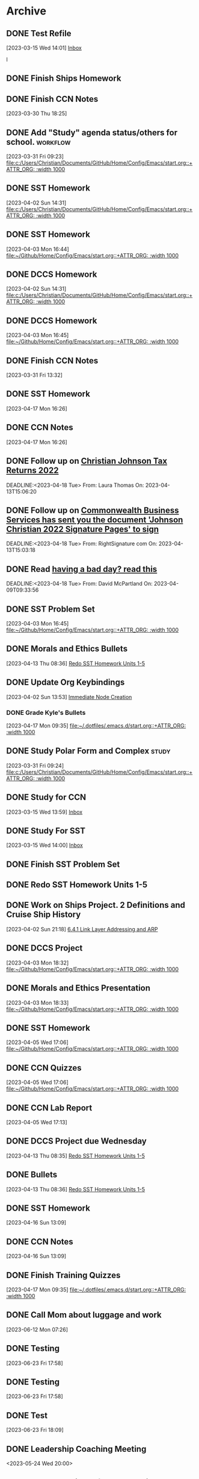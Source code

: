* Archive

** DONE Test Refile
CLOSED: [2023-03-15 Wed 14:02]
:LOGBOOK:
- State "DONE"       from "TODO"       [2023-03-15 Wed 14:02]
:END:
  [2023-03-15 Wed 14:01]
  [[file:~/.emacs.d/OrgFiles/Tasks.org::*Inbox][Inbox]]

l
** DONE Finish Ships Homework
CLOSED: [2023-03-31 Fri 09:00] DEADLINE: <2023-03-31 Fri>
:LOGBOOK:
- State "DONE"       from "TODO"       [2023-03-31 Fri 09:00]
:END:

** DONE Finish CCN Notes 
CLOSED: [2023-03-31 Fri 09:00] DEADLINE: <2023-03-31 Fri>
:LOGBOOK:
- State "DONE"       from "TODO"       [2023-03-31 Fri 09:00]
:END:
  [2023-03-30 Thu 18:25]

** DONE Add "Study" agenda status/others for school.              :workflow: 
  [2023-03-31 Fri 09:23]
  [[file:c:/Users/Christian/Documents/GitHub/Home/Config/Emacs/start.org::+ATTR_ORG: :width 1000]]

** DONE SST Homework 
CLOSED: [2023-04-03 Mon 18:12] DEADLINE: <2023-04-03 Mon>
:LOGBOOK:
- State "DONE"       from "TODO"       [2023-04-03 Mon 18:12]
:END:
  [2023-04-02 Sun 14:31]
  [[file:c:/Users/Christian/Documents/GitHub/Home/Config/Emacs/start.org::+ATTR_ORG: :width 1000]]

** DONE SST Homework
CLOSED: [2023-04-03 Mon 18:13] DEADLINE: <2023-04-05 Wed>
:LOGBOOK:
- State "DONE"       from "TODO"       [2023-04-03 Mon 18:13]
:END:
  [2023-04-03 Mon 16:44]
  [[file:~/Github/Home/Config/Emacs/start.org::+ATTR_ORG: :width 1000]]

** DONE DCCS Homework 
CLOSED: [2023-04-03 Mon 18:31] DEADLINE: <2023-04-03 Mon>
:LOGBOOK:
- State "DONE"       from "TODO"       [2023-04-03 Mon 18:31]
:END:
  [2023-04-02 Sun 14:31]
  [[file:c:/Users/Christian/Documents/GitHub/Home/Config/Emacs/start.org::+ATTR_ORG: :width 1000]]

** DONE DCCS Homework  
CLOSED: [2023-04-03 Mon 18:31] DEADLINE: <2023-04-03 Mon>
:LOGBOOK:
- State "DONE"       from "TODO"       [2023-04-03 Mon 18:31]
:END:
  [2023-04-03 Mon 16:45]
  [[file:~/Github/Home/Config/Emacs/start.org::+ATTR_ORG: :width 1000]]

** DONE Finish CCN Notes
CLOSED: [2023-04-02 Sun 22:03] DEADLINE: <2023-04-03 Mon>
:LOGBOOK:
- State "DONE"       from "HOMEWORK"   [2023-04-02 Sun 22:03]
:END:
  [2023-03-31 Fri 13:32]

** DONE SST Homework 
CLOSED: [2023-04-18 Tue 07:24] DEADLINE: <2023-04-19 Wed>
:LOGBOOK:
- State "DONE"       from "HOMEWORK"   [2023-04-18 Tue 07:24]
:END:
  [2023-04-17 Mon 16:26]

** DONE CCN Notes 
CLOSED: [2023-04-18 Tue 07:24] DEADLINE: <2023-04-19 Wed>
:LOGBOOK:
- State "DONE"       from "HOMEWORK"   [2023-04-18 Tue 07:24]
:END:
  [2023-04-17 Mon 16:26]

** DONE Follow up on [[mu4e:msgid:CH2PR17MB357543E51CE3C14D641EFD08CD989@CH2PR17MB3575.namprd17.prod.outlook.com][Christian Johnson Tax Returns 2022]] 
 CLOSED: [2023-04-18 Tue 07:56] SCHEDULED:<2023-04-16 Sun>
 :LOGBOOK:
 - State "DONE"       from "TODO"       [2023-04-18 Tue 07:56]
 :END:
 DEADLINE:<2023-04-18 Tue> 
 From: Laura Thomas On: 2023-04-13T15:06:20

** DONE Follow up on [[mu4e:msgid:010001877c002afb-3bbbf470-02bf-4303-ae34-a07293166012-000000@email.amazonses.com][Commonwealth Business Services has sent you the document 'Johnson Christian 2022 Signature Pages' to sign]] 
 CLOSED: [2023-04-18 Tue 07:56] SCHEDULED:<2023-04-16 Sun>
 :LOGBOOK:
 - State "DONE"       from "TODO"       [2023-04-18 Tue 07:56]
 :END:
 DEADLINE:<2023-04-18 Tue> 
 From: RightSignature com On: 2023-04-13T15:03:18

** DONE Read [[mu4e:msgid:PH7PR12MB59288130BC8BCF99A8FF9F31AD949@PH7PR12MB5928.namprd12.prod.outlook.com][having a bad day?  read this]] 
 CLOSED: [2023-04-18 Tue 07:56] SCHEDULED:<2023-04-16 Sun>
 :LOGBOOK:
 - State "DONE"       from "TODO"       [2023-04-18 Tue 07:56]
 :END:
 DEADLINE:<2023-04-18 Tue> 
 From: David McPartland On: 2023-04-09T09:33:56 
** DONE SST Problem Set 
CLOSED: [2023-04-18 Tue 10:03] DEADLINE: <2023-04-04 Tue>
:LOGBOOK:
- State "DONE"       from "TODO"       [2023-04-18 Tue 10:03]
:END:
  [2023-04-03 Mon 16:45]
  [[file:~/Github/Home/Config/Emacs/start.org::+ATTR_ORG: :width 1000]]

** DONE Morals and Ethics Bullets  
CLOSED: [2023-04-16 Sun 18:21] DEADLINE: <2023-04-17 Mon>
:LOGBOOK:
- State "DONE"       from "HOMEWORK"   [2023-04-16 Sun 18:21]
:END:
  [2023-04-13 Thu 08:36]
  [[file:~/Github/Home/OrgFiles/Personal/Tasks.org::*Redo SST Homework Units 1-5][Redo SST Homework Units 1-5]]

** DONE Update Org Keybindings 
CLOSED: [2023-05-16 Tue 09:43]
:LOGBOOK:
- State "DONE"       from "TODO"       [2023-05-16 Tue 09:43]
:END:
  [2023-04-02 Sun 13:53]
  [[file:c:/Users/Christian/Documents/GitHub/Home/Config/Emacs/emacs.org::*Immediate Node Creation][Immediate Node Creation]]

*** DONE Grade Kyle's Bullets 
CLOSED: [2023-05-16 Tue 09:43]
:LOGBOOK:
- State "DONE"       from "TODO"       [2023-05-16 Tue 09:43]
:END:
  [2023-04-17 Mon 09:35]
  [[file:~/.dotfiles/.emacs.d/start.org::+ATTR_ORG: :width 1000]]

** DONE Study Polar Form and Complex                                 :study: 
CLOSED: [2023-05-16 Tue 09:43]
:LOGBOOK:
- State "DONE"       from "STUDY"      [2023-05-16 Tue 09:43]
:END:
  [2023-03-31 Fri 09:24]
  [[file:c:/Users/Christian/Documents/GitHub/Home/Config/Emacs/start.org::+ATTR_ORG: :width 1000]]

** DONE Study for CCN
CLOSED: [2023-05-16 Tue 09:44] DEADLINE: <2023-03-21 Tue>
:LOGBOOK:
- State "DONE"       from "STUDY"      [2023-05-16 Tue 09:44]
:END:
  [2023-03-15 Wed 13:59]
  [[file:~/.emacs.d/OrgFiles/Tasks.org::*Inbox][Inbox]]

  
** DONE Study For SST
CLOSED: [2023-05-16 Tue 09:44] DEADLINE: <2023-03-17 Fri>
:LOGBOOK:
- State "DONE"       from "STUDY"      [2023-05-16 Tue 09:44]
- State "DONE"       from "TODO"       [2023-03-31 Fri 09:01]
- State "DONE"       from "TODO"       [2023-03-31 Fri 09:00]
:END:
  [2023-03-15 Wed 14:00]
  [[file:~/.emacs.d/OrgFiles/Tasks.org::*Inbox][Inbox]]

** DONE Finish SST Problem Set
CLOSED: [2023-04-04 Tue 22:22] DEADLINE: <2023-04-03 Mon>
:LOGBOOK:
- State "DONE"       from "HOMEWORK"   [2023-04-04 Tue 22:22]
:END:

** DONE Redo SST Homework Units 1-5
CLOSED: [2023-05-16 Tue 09:44] DEADLINE: <2023-04-02 Sun>
:LOGBOOK:
- State "DONE"       from "HOMEWORK"   [2023-05-16 Tue 09:44]
:END:

** DONE Work on Ships Project. 2 Definitions and Cruise Ship History 
CLOSED: [2023-04-05 Wed 22:02] DEADLINE: <2023-04-07 Fri>
:LOGBOOK:
- State "DONE"       from "HOMEWORK"   [2023-04-05 Wed 22:02]
:END:
  [2023-04-02 Sun 21:18]
  [[file:c:/Users/Christian/Documents/GitHub/Home/OrgFiles/Class Notes/CCN.org::*6.4.1 Link Layer Addressing and ARP][6.4.1 Link Layer Addressing and ARP]]

** DONE DCCS Project 
CLOSED: [2023-04-04 Tue 22:22] DEADLINE: <2023-04-07 Fri>
:LOGBOOK:
- State "DONE"       from "HOMEWORK"   [2023-04-04 Tue 22:22]
:END:
  [2023-04-03 Mon 18:32]
  [[file:~/Github/Home/Config/Emacs/start.org::+ATTR_ORG: :width 1000]]

** DONE Morals and Ethics Presentation 
CLOSED: [2023-05-16 Tue 09:44] DEADLINE: <2023-04-19 Wed>
:LOGBOOK:
- State "DONE"       from "HOMEWORK"   [2023-05-16 Tue 09:44]
:END:
  [2023-04-03 Mon 18:33]
  [[file:~/Github/Home/Config/Emacs/start.org::+ATTR_ORG: :width 1000]]

** DONE SST Homework  
CLOSED: [2023-04-05 Wed 20:04] DEADLINE: <2023-04-07 Fri>
:LOGBOOK:
- State "DONE"       from "HOMEWORK"   [2023-04-05 Wed 20:04]
:END:
  [2023-04-05 Wed 17:06]
  [[file:~/Github/Home/Config/Emacs/start.org::+ATTR_ORG: :width 1000]]

** DONE CCN Quizzes 
CLOSED: [2023-04-05 Wed 22:02] DEADLINE: <2023-04-05 Wed>
:LOGBOOK:
- State "DONE"       from "HOMEWORK"   [2023-04-05 Wed 22:02]
:END:
  [2023-04-05 Wed 17:06]
  [[file:~/Github/Home/Config/Emacs/start.org::+ATTR_ORG: :width 1000]]

** DONE CCN Lab Report 
CLOSED: [2023-04-16 Sun 13:11] DEADLINE: <2023-04-06 Thu>
:LOGBOOK:
- State "DONE"       from "HOMEWORK"   [2023-04-16 Sun 13:11]
:END:
  [2023-04-05 Wed 17:13]

** DONE DCCS Project due Wednesday 
CLOSED: [2023-05-16 Tue 09:44]
:LOGBOOK:
- State "DONE"       from "HOMEWORK"   [2023-05-16 Tue 09:44]
:END:
  [2023-04-13 Thu 08:35]
  [[file:~/Github/Home/OrgFiles/Personal/Tasks.org::*Redo SST Homework Units 1-5][Redo SST Homework Units 1-5]]

** DONE Bullets  
CLOSED: [2023-04-16 Sun 13:11] DEADLINE: <2023-04-16 Sun>
:LOGBOOK:
- State "DONE"       from "HOMEWORK"   [2023-04-16 Sun 13:11]
:END:
  [2023-04-13 Thu 08:36]
  [[file:~/Github/Home/OrgFiles/Personal/Tasks.org::*Redo SST Homework Units 1-5][Redo SST Homework Units 1-5]]

** DONE SST Homework 
CLOSED: [2023-04-16 Sun 13:09]
:LOGBOOK:
- State "DONE"       from "HOMEWORK"   [2023-04-16 Sun 13:09]
:END:
  [2023-04-16 Sun 13:09]

** DONE CCN Notes 
CLOSED: [2023-04-16 Sun 13:09]
:LOGBOOK:
- State "DONE"       from "HOMEWORK"   [2023-04-16 Sun 13:09]
:END:
  [2023-04-16 Sun 13:09]

** DONE Finish Training Quizzes 
CLOSED: [2023-05-16 Tue 09:44] DEADLINE: <2023-04-17 Mon>
:LOGBOOK:
- State "DONE"       from "HOMEWORK"   [2023-05-16 Tue 09:44]
:END:
  [2023-04-17 Mon 09:35]
  [[file:~/.dotfiles/.emacs.d/start.org::+ATTR_ORG: :width 1000]]

** DONE Call Mom about luggage and work 
CLOSED: [2023-06-16 Fri 15:31] DEADLINE: <2023-06-12 Mon 13:00>
:LOGBOOK:
- State "DONE"       from "TODO"       [2023-06-16 Fri 15:31]
:END:
  [2023-06-12 Mon 07:26]

** DONE Testing 
CLOSED: [2023-06-23 Fri 18:50]
:LOGBOOK:
- State "DONE"       from "TODO"       [2023-06-23 Fri 18:50]
:END:
  [2023-06-23 Fri 17:58]

** DONE Testing 
CLOSED: [2023-06-23 Fri 18:50]
:LOGBOOK:
- State "DONE"       from "TODO"       [2023-06-23 Fri 18:50]
:END:
  [2023-06-23 Fri 17:58]

** DONE Test 
CLOSED: [2023-06-23 Fri 18:50]
:LOGBOOK:
- State "DONE"       from "TODO"       [2023-06-23 Fri 18:50]
:END:
  [2023-06-23 Fri 18:09]

** DONE Leadership Coaching Meeting
CLOSED: [2023-06-23 Fri 18:50]
:LOGBOOK:
- State "DONE"       from "TODO"       [2023-06-23 Fri 18:50]
:END:
 <2023-05-24 Wed 20:00> 
 :PROPERTIES: 
 :ORG-TIMED-ALERTS: 
 :END: 

** DONE Teams Reminder for Leadership Coach 
CLOSED: [2023-06-23 Fri 18:51]
:LOGBOOK:
- State "DONE"       from "TODO"       [2023-06-23 Fri 18:51]
:END:
 <2023-05-23 Tue 13:00> 
 :PROPERTIES: 
 :ORG-TIMED-ALERTS: 
 :END: 

** DONE Meeting on Teams 
CLOSED: [2023-06-23 Fri 18:51]
:LOGBOOK:
- State "DONE"       from "TODO"       [2023-06-23 Fri 18:51]
:END:
 <2023-05-24 Wed 18:30> 
 :PROPERTIES: 
 :ORG-TIMED-ALERTS: 
 :END: 

** DONE This is a test
CLOSED: [2023-06-22 Thu 19:40] DEADLINE: <2023-06-16 Fri>
:LOGBOOK:
- State "DONE"       from "TODO"       [2023-06-22 Thu 19:40]
:END:


** DONE Fix org templates 
CLOSED: [2023-06-23 Fri 18:52] DEADLINE: <2023-06-24 Sat>
:LOGBOOK:
- State "DONE"       from "TODO"       [2023-06-23 Fri 18:52]
:END:
  [2023-06-23 Fri 12:32]

** DONE Write quote on clipboard 
CLOSED: [2023-06-25 Sun 21:02] DEADLINE: <2023-06-24 Sat>
:LOGBOOK:
- State "DONE"       from "TODO"       [2023-06-25 Sun 21:02]
:END:
  [2023-06-23 Fri 12:32]

** DONE Move Diablo Icon to lutris folder 
CLOSED: [2023-06-25 Sun 21:03]
:LOGBOOK:
- State "DONE"       from "TODO"       [2023-06-25 Sun 21:03]
:END:
  [2023-06-24 Sat 07:21]
  [[file:~/.local/share/applications/net.lutris.diablo-iv-3.desktop]]
** DONE Add desktop files for QtWebFlix - Hulu, Netflix, HBOMax 
CLOSED: [2023-06-29 Thu 17:17]
:LOGBOOK:
- State "DONE"       from "LOW"        [2023-06-29 Thu 17:17]
:END:
  [2023-05-17 Wed 17:51]
  [[file:~/.dotfiles/.config/hypr/hyprland.conf]]

** DONE Fix Roam Tag Issue 
CLOSED: [2023-06-28 Wed 15:29]
:LOGBOOK:
- State "DONE"       from "TODO"       [2023-06-28 Wed 15:29]
:END:
  [2023-05-19 Fri 19:22]
  [[file:~/roam/20230519184155-survival_pack.org:::PROPERTIES:]]

** DONE Testing ql 
CLOSED: [2023-06-26 Mon 12:22]
:LOGBOOK:
- State "DONE"       from "FOLLOW UP"  [2023-06-26 Mon 12:22]
:END:
  [2023-06-26 Mon 12:06]

** DONE
** DONE Haircut 
CLOSED: [2023-07-02 Sun 12:08] DEADLINE: <2023-06-30 Fri>
:LOGBOOK:
- State "DONE"       from "TODO"       [2023-07-02 Sun 12:08]
:END:
  [2023-06-25 Sun 23:26]

** DONE Follow up on [[mu4e:msgid:010001898f0225e2-5c901710-059f-40ed-a9c0-cf4f92e949cc-000000@email.amazonses.com][u/timmymayes replied to your post in r/emacs]] 
 CLOSED: [2023-07-26 Wed 09:57] SCHEDULED:<2023-07-25 Tue>
 :LOGBOOK:
 - State "DONE"       from "DONE"       [2023-07-27 Thu 15:44]
 - State "DONE"       from "TODO"       [2023-07-26 Wed 09:57]
 :END:
 DEADLINE:<2023-07-27 Thu> 
 From: Reddit On: 2023-07-25T17:43:49 

** DONE TEST TIME
CLOSED: [2023-07-29 Sat 06:59] SCHEDULED: <2023-07-28 Fri 20:00>
:LOGBOOK:
- State "DONE"       from "TODO"       [2023-07-29 Sat 06:59]
:END:
** DONE Grab stuff for kayaking with David
CLOSED: [2023-07-29 Sat 07:31] DEADLINE: <2023-07-29 Fri 08:00>
:LOGBOOK:
- State "DONE"       from "TODO"       [2023-07-29 Sat 07:31]
:END:

** CANC Form for Doc Crilly
CLOSED: [2023-06-23 Fri 21:41] DEADLINE: <2023-05-23 Tue>
:LOGBOOK:
- State "CANC"       from "HOMEWORK"   [2023-06-23 Fri 21:41]
:END:
  [2023-05-22 Mon 11:04]
  [[file:~/.dotfiles/.emacs.d/emacs.org::*Basic Org Config][Basic Org Config]]

* DONE Test
CLOSED: [2023-07-28 Fri 11:51]
:PROPERTIES:
:ARCHIVE_TIME: 2023-07-28 Fri 11:51
:ARCHIVE_FILE: ~/org/Tasks.org
:ARCHIVE_CATEGORY: Tasks
:ARCHIVE_TODO: DONE
:END:
:LOGBOOK:
- State "DONE"       from "TODO"       [2023-07-28 Fri 11:51]
- State "DONE"       from "TODO"       [2023-07-28 Fri 11:49]
- State "DONE"       from "TODO"       [2023-07-28 Fri 11:49]
- State "DONE"       from "TODO"       [2023-07-28 Fri 11:47]
:END:


* DONE Test range
CLOSED: [2023-07-29 Sat 07:45]
:PROPERTIES:
:ARCHIVE_TIME: 2023-07-29 Sat 07:45
:ARCHIVE_FILE: ~/org/Tasks.org
:ARCHIVE_CATEGORY: Tasks
:ARCHIVE_TODO: DONE
:END:
:LOGBOOK:
- State "DONE"       from "TODO"       [2023-07-29 Sat 07:45]
:END:
<2023-07-28 Fri 15:00-17:00>

* DONE STARTPAGE TEST
CLOSED: [2023-07-31 Mon 10:48]
:PROPERTIES:
:ARCHIVE_TIME: 2023-08-05 Sat 06:43
:ARCHIVE_FILE: ~/roam/20230729080958-emacs_startpage.org
:ARCHIVE_OLPATH: Inbox
:ARCHIVE_CATEGORY: Emacs Startpage
:ARCHIVE_TODO: DONE
:ARCHIVE_ITAGS: Emacs Project
:END:
:LOGBOOK:
- State "DONE"       from "TODO"       [2023-07-31 Mon 10:48]
:END:


* DONE Silver Star Training
CLOSED: [2023-08-17 Thu 10:56] SCHEDULED: <2023-08-16 Wed 07:00-08:00>
:PROPERTIES:
:ARCHIVE_TIME: 2023-08-17 Thu 11:53
:ARCHIVE_FILE: ~/org/Tasks-School.org
:ARCHIVE_OLPATH: Schedule/Cap week
:ARCHIVE_CATEGORY: Tasks-School
:ARCHIVE_TODO: DONE
:END:
:LOGBOOK:
- State "DONE"       from              [2023-08-17 Thu 10:56]
:END:


* DONE PFE
CLOSED: [2023-08-17 Thu 10:56] SCHEDULED: <2023-08-16 Wed 08:00-08:45>
:PROPERTIES:
:ARCHIVE_TIME: 2023-08-17 Thu 11:53
:ARCHIVE_FILE: ~/org/Tasks-School.org
:ARCHIVE_OLPATH: Schedule/Cap week
:ARCHIVE_CATEGORY: Tasks-School
:ARCHIVE_TODO: DONE
:END:
:LOGBOOK:
- State "DONE"       from              [2023-08-17 Thu 10:56]
:END:


* DONE CER Entry
CLOSED: [2023-08-17 Thu 10:56] SCHEDULED: <2023-08-16 Wed>
:PROPERTIES:
:ARCHIVE_TIME: 2023-08-17 Thu 11:53
:ARCHIVE_FILE: ~/org/Tasks-School.org
:ARCHIVE_OLPATH: Schedule/Cap week
:ARCHIVE_CATEGORY: Tasks-School
:ARCHIVE_TODO: DONE
:END:
:LOGBOOK:
- State "DONE"       from              [2023-08-17 Thu 10:56]
:END:


* DONE Divo Meeting
CLOSED: [2023-08-17 Thu 10:56] SCHEDULED: <2023-08-16 Wed 10:00>
:PROPERTIES:
:ARCHIVE_TIME: 2023-08-17 Thu 11:53
:ARCHIVE_FILE: ~/org/Tasks-School.org
:ARCHIVE_OLPATH: Schedule/Cap week
:ARCHIVE_CATEGORY: Tasks-School
:ARCHIVE_TODO: DONE
:END:
:LOGBOOK:
- State "DONE"       from              [2023-08-17 Thu 10:56]
:END:


* DONE Link in the Chain reception
CLOSED: [2023-08-17 Thu 10:56] SCHEDULED: <2023-08-16 Wed 15:00-16:00>
:PROPERTIES:
:LOCATION: Alumni Center
:ARCHIVE_TIME: 2023-08-17 Thu 11:53
:ARCHIVE_FILE: ~/org/Tasks-School.org
:ARCHIVE_OLPATH: Schedule/Cap week
:ARCHIVE_CATEGORY: Tasks-School
:ARCHIVE_TODO: DONE
:END:
:LOGBOOK:
- State "DONE"       from              [2023-08-17 Thu 10:56]
:END:


* DONE Campus Safety Brief
CLOSED: [2023-08-17 Thu 10:57] SCHEDULED: <2023-08-17 Thu 07:00-08:00>
:PROPERTIES:
:LOCATION: Dimick
:ARCHIVE_TIME: 2023-08-17 Thu 11:53
:ARCHIVE_FILE: ~/org/Tasks-School.org
:ARCHIVE_OLPATH: Schedule/Cap week
:ARCHIVE_CATEGORY: Tasks-School
:ARCHIVE_TODO: DONE
:END:
:LOGBOOK:
- State "DONE"       from              [2023-08-17 Thu 10:57]
:END:


* DONE CGC Address
CLOSED: [2023-08-17 Thu 10:57] SCHEDULED: <2023-08-17 Thu 09:30-10:30>
:PROPERTIES:
:ARCHIVE_TIME: 2023-08-17 Thu 11:53
:ARCHIVE_FILE: ~/org/Tasks-School.org
:ARCHIVE_OLPATH: Schedule/Cap week
:ARCHIVE_CATEGORY: Tasks-School
:ARCHIVE_TODO: DONE
:END:
:LOGBOOK:
- State "DONE"       from              [2023-08-17 Thu 10:57]
:END:


* DONE Convocation
CLOSED: [2023-08-17 Thu 17:44] SCHEDULED: <2023-08-17 Thu 14:00-15:30>
:PROPERTIES:
:ARCHIVE_TIME: 2023-08-17 Thu 17:44
:ARCHIVE_FILE: ~/org/Tasks-School.org
:ARCHIVE_OLPATH: Schedule/Cap week
:ARCHIVE_CATEGORY: Tasks-School
:ARCHIVE_TODO: DONE
:END:
:LOGBOOK:
- State "DONE"       from              [2023-08-17 Thu 17:44]
:END:


* DONE DOT TEST
CLOSED: [2023-07-31 Mon 10:46]
:PROPERTIES:
:ARCHIVE_TIME: 2023-08-17 Thu 19:29
:ARCHIVE_FILE: ~/roam/20230729081016-dotfiles.org
:ARCHIVE_OLPATH: Inbox
:ARCHIVE_CATEGORY: Dotfiles
:ARCHIVE_TODO: DONE
:ARCHIVE_ITAGS: Emacs Project
:END:
:LOGBOOK:
- State "DONE"       from "TODO"       [2023-07-31 Mon 10:46]
:END:


* DONE Redo Rofi Config 
CLOSED: [2023-08-17 Thu 19:29]
:PROPERTIES:
:ARCHIVE_TIME: 2023-08-17 Thu 19:29
:ARCHIVE_FILE: ~/roam/20230729081016-dotfiles.org
:ARCHIVE_OLPATH: Inbox
:ARCHIVE_CATEGORY: Dotfiles
:ARCHIVE_TODO: DONE
:ARCHIVE_ITAGS: Emacs Project
:END:
:LOGBOOK:
- State "DONE"       from "LOW"        [2023-08-17 Thu 19:29]
:END:
  [2023-05-17 Wed 17:52]
  [[file:~/.dotfiles/.config/hypr/hyprland.conf]]


* DONE Fix Lockscreen - Either make it darker, or find a way to make it more aesthetic. 
CLOSED: [2023-08-17 Thu 19:30]
:PROPERTIES:
:ARCHIVE_TIME: 2023-08-17 Thu 19:30
:ARCHIVE_FILE: ~/roam/20230729081016-dotfiles.org
:ARCHIVE_OLPATH: Inbox
:ARCHIVE_CATEGORY: Dotfiles
:ARCHIVE_TODO: DONE
:ARCHIVE_ITAGS: Emacs Project
:END:
:LOGBOOK:
- State "DONE"       from "DEFER"      [2023-08-17 Thu 19:30]
- State "DEFER"      from "TODO"       [2023-07-31 Mon 10:46] \\
  This may not be solveable - current solution is to turn off the monitors at night; should probably just turn off the PC.
:END:
  [2023-06-24 Sat 07:24]


* DONE Activities Fair
CLOSED: [2023-08-18 Fri 15:11] SCHEDULED: <2023-08-18 Thu 11:00-13:00>
:PROPERTIES:
:ARCHIVE_TIME: 2023-08-18 Fri 15:12
:ARCHIVE_FILE: ~/org/Tasks-School.org
:ARCHIVE_OLPATH: Schedule/Cap week
:ARCHIVE_CATEGORY: Tasks-School
:ARCHIVE_TODO: DONE
:END:
:LOGBOOK:
- State "DONE"       from "DONE"       [2023-08-18 Fri 15:12]
- State "DONE"       from              [2023-08-18 Fri 15:11]
:END:

* DONE Field Day
CLOSED: [2023-08-18 Fri 15:11] SCHEDULED: <2023-08-18 Thu 07:00-08:00>
:PROPERTIES:
:ARCHIVE_TIME: 2023-08-18 Fri 15:12
:ARCHIVE_FILE: ~/org/Tasks-School.org
:ARCHIVE_OLPATH: Schedule/Cap week
:ARCHIVE_CATEGORY: Tasks-School
:ARCHIVE_TODO: DONE
:END:
:LOGBOOK:
- State "DONE"       from "DONE"       [2023-08-18 Fri 15:12]
- State "DONE"       from              [2023-08-18 Fri 15:11]
:END:


* DONE This is a test 
CLOSED: [2023-08-21 Mon 10:23] SCHEDULED: <2023-08-23 20:23--2023-08-23 21:21>
:PROPERTIES:
:ARCHIVE_TIME: 2023-08-21 Mon 10:23
:ARCHIVE_FILE: ~/org/Tasks-Personal.org
:ARCHIVE_OLPATH: Appointments
:ARCHIVE_CATEGORY: Tasks-Personal
:ARCHIVE_TODO: DONE
:ARCHIVE_ITAGS: Appointments
:END:
:LOGBOOK:
- State "DONE"       from              [2023-08-21 Mon 10:23]
:END:


* DONE Test
CLOSED: [2023-08-21 Mon 07:55] SCHEDULED: <2023-08-20 Sun>
:PROPERTIES:
:ARCHIVE_TIME: 2023-08-21 Mon 10:23
:ARCHIVE_FILE: ~/org/Tasks-Personal.org
:ARCHIVE_OLPATH: Reminders
:ARCHIVE_CATEGORY: Tasks-Personal
:ARCHIVE_TODO: DONE
:END:
:LOGBOOK:
- State "DONE"       from "DONE"       [2023-08-21 Mon 10:23]
- State "DONE"       from              [2023-08-21 Mon 07:55]
:END:

* DONE Antennas and Propogation                                 :Appointment:
CLOSED: [2023-08-22 Tue 07:34] SCHEDULED: <2023-08-21 Mon 08:00-08:50>
:PROPERTIES:
:LOCATION: M210
:TEACHER:  Dr Paul Crilly
:ARCHIVE_TIME: 2023-08-22 Tue 07:36
:ARCHIVE_FILE: ~/org/Tasks-School.org
:ARCHIVE_OLPATH: Schedule/2/c Spring Semester/Monday/Antennas
:ARCHIVE_CATEGORY: Tasks-School
:ARCHIVE_TODO: DONE
:END:
:LOGBOOK:
- State "DONE"       from "DONE"       [2023-08-22 Tue 07:36]
- State "DONE"       from "DONE"       [2023-08-22 Tue 07:35]
- State "DONE"       from "DONE"       [2023-08-22 Tue 07:34]
- State "DONE"       from              [2023-08-22 Tue 07:34]
:END:


* DONE Probability Theory
CLOSED: [2023-08-22 Tue 07:34] SCHEDULED: <2023-08-21 Mon 11:00-11:50>
:PROPERTIES:
:TEACHER:  Dr Katherine Krystinik
:LOCATION: S140
:ARCHIVE_TIME: 2023-08-22 Tue 07:36
:ARCHIVE_FILE: ~/org/Tasks-School.org
:ARCHIVE_OLPATH: Schedule/2/c Spring Semester/Monday/Probablilty Theory
:ARCHIVE_CATEGORY: Tasks-School
:ARCHIVE_TODO: DONE
:ARCHIVE_ITAGS: Appointment
:END:
:LOGBOOK:
- State "DONE"       from "DONE"       [2023-08-22 Tue 07:36]
- State "DONE"       from "DONE"       [2023-08-22 Tue 07:35]
- State "DONE"       from              [2023-08-22 Tue 07:34]
:END:


* DONE Linear Circuits
CLOSED: [2023-08-22 Tue 07:34] SCHEDULED: <2023-08-21 Mon 09:00-09:50>
:PROPERTIES:
:LOCATION: M210
:TEACHER:  Dr Richard Hartnett
:ARCHIVE_TIME: 2023-08-22 Tue 07:36
:ARCHIVE_FILE: ~/org/Tasks-School.org
:ARCHIVE_OLPATH: Schedule/2/c Spring Semester/Monday/Linear Circuits
:ARCHIVE_CATEGORY: Tasks-School
:ARCHIVE_TODO: DONE
:ARCHIVE_ITAGS: Appointment
:END:
:LOGBOOK:
- State "DONE"       from "DONE"       [2023-08-22 Tue 07:36]
- State "DONE"       from "DONE"       [2023-08-22 Tue 07:35]
- State "DONE"       from              [2023-08-22 Tue 07:34]
:END:


* DONE Essentials of Economics
CLOSED: [2023-08-23 Wed 09:35] SCHEDULED: <2023-08-22 Tue 08:00-08:50>
:PROPERTIES:
:LOCATION: S133
:TEACHER:  LT Gina Martfield
:ARCHIVE_TIME: 2023-08-23 Wed 09:36
:ARCHIVE_FILE: ~/org/Tasks-School.org
:ARCHIVE_OLPATH: Schedule/2/c Spring Semester/Tuesday/Essentials of Economics
:ARCHIVE_CATEGORY: Tasks-School
:ARCHIVE_TODO: DONE
:ARCHIVE_ITAGS: Appointment
:END:
:LOGBOOK:
- State "DONE"       from "DONE"       [2023-08-23 Wed 09:36]
- State "DONE"       from              [2023-08-23 Wed 09:35]
:END:


* DONE Operating Systems Lab
CLOSED: [2023-08-23 Wed 09:35] SCHEDULED: <2023-08-22 Tue 09:00-12:05>
:PROPERTIES:
:LOCATION: M210
:TEACHER:  Mr. Ethan Gold
:ARCHIVE_TIME: 2023-08-23 Wed 09:36
:ARCHIVE_FILE: ~/org/Tasks-School.org
:ARCHIVE_OLPATH: Schedule/2/c Spring Semester/Tuesday/Operating Systems
:ARCHIVE_CATEGORY: Tasks-School
:ARCHIVE_TODO: DONE
:ARCHIVE_ITAGS: Appointment
:END:
:LOGBOOK:
- State "DONE"       from              [2023-08-23 Wed 09:35]
:END:


* DONE THis is a TeSt 
 CLOSED: [2023-08-22 Tue 07:56] SCHEDULED: <2023-08-22 Tue 20:23-21:23>
 :PROPERTIES:
 :ARCHIVE_TIME: 2023-08-23 Wed 09:36
 :ARCHIVE_FILE: ~/org/Tasks-Personal.org
 :ARCHIVE_OLPATH: Appointments
 :ARCHIVE_CATEGORY: Tasks-Personal
 :ARCHIVE_TODO: DONE
 :ARCHIVE_ITAGS: Appointments
 :END:
 :LOGBOOK:
 - State "DONE"       from "DONE"       [2023-08-22 Tue 07:57]
 - State "DONE"       from              [2023-08-22 Tue 07:56]
 :END:


* DONE This is a test 
 CLOSED: [2023-08-22 Tue 07:56] SCHEDULED: <2023-08-21 Mon 20:23-21:23>
 :PROPERTIES:
 :ARCHIVE_TIME: 2023-08-23 Wed 09:36
 :ARCHIVE_FILE: ~/org/Tasks-Personal.org
 :ARCHIVE_OLPATH: Appointments
 :ARCHIVE_CATEGORY: Tasks-Personal
 :ARCHIVE_TODO: DONE
 :ARCHIVE_ITAGS: Appointments
 :END:
 :LOGBOOK:
 - State "DONE"       from              [2023-08-22 Tue 07:56]
 :END:

